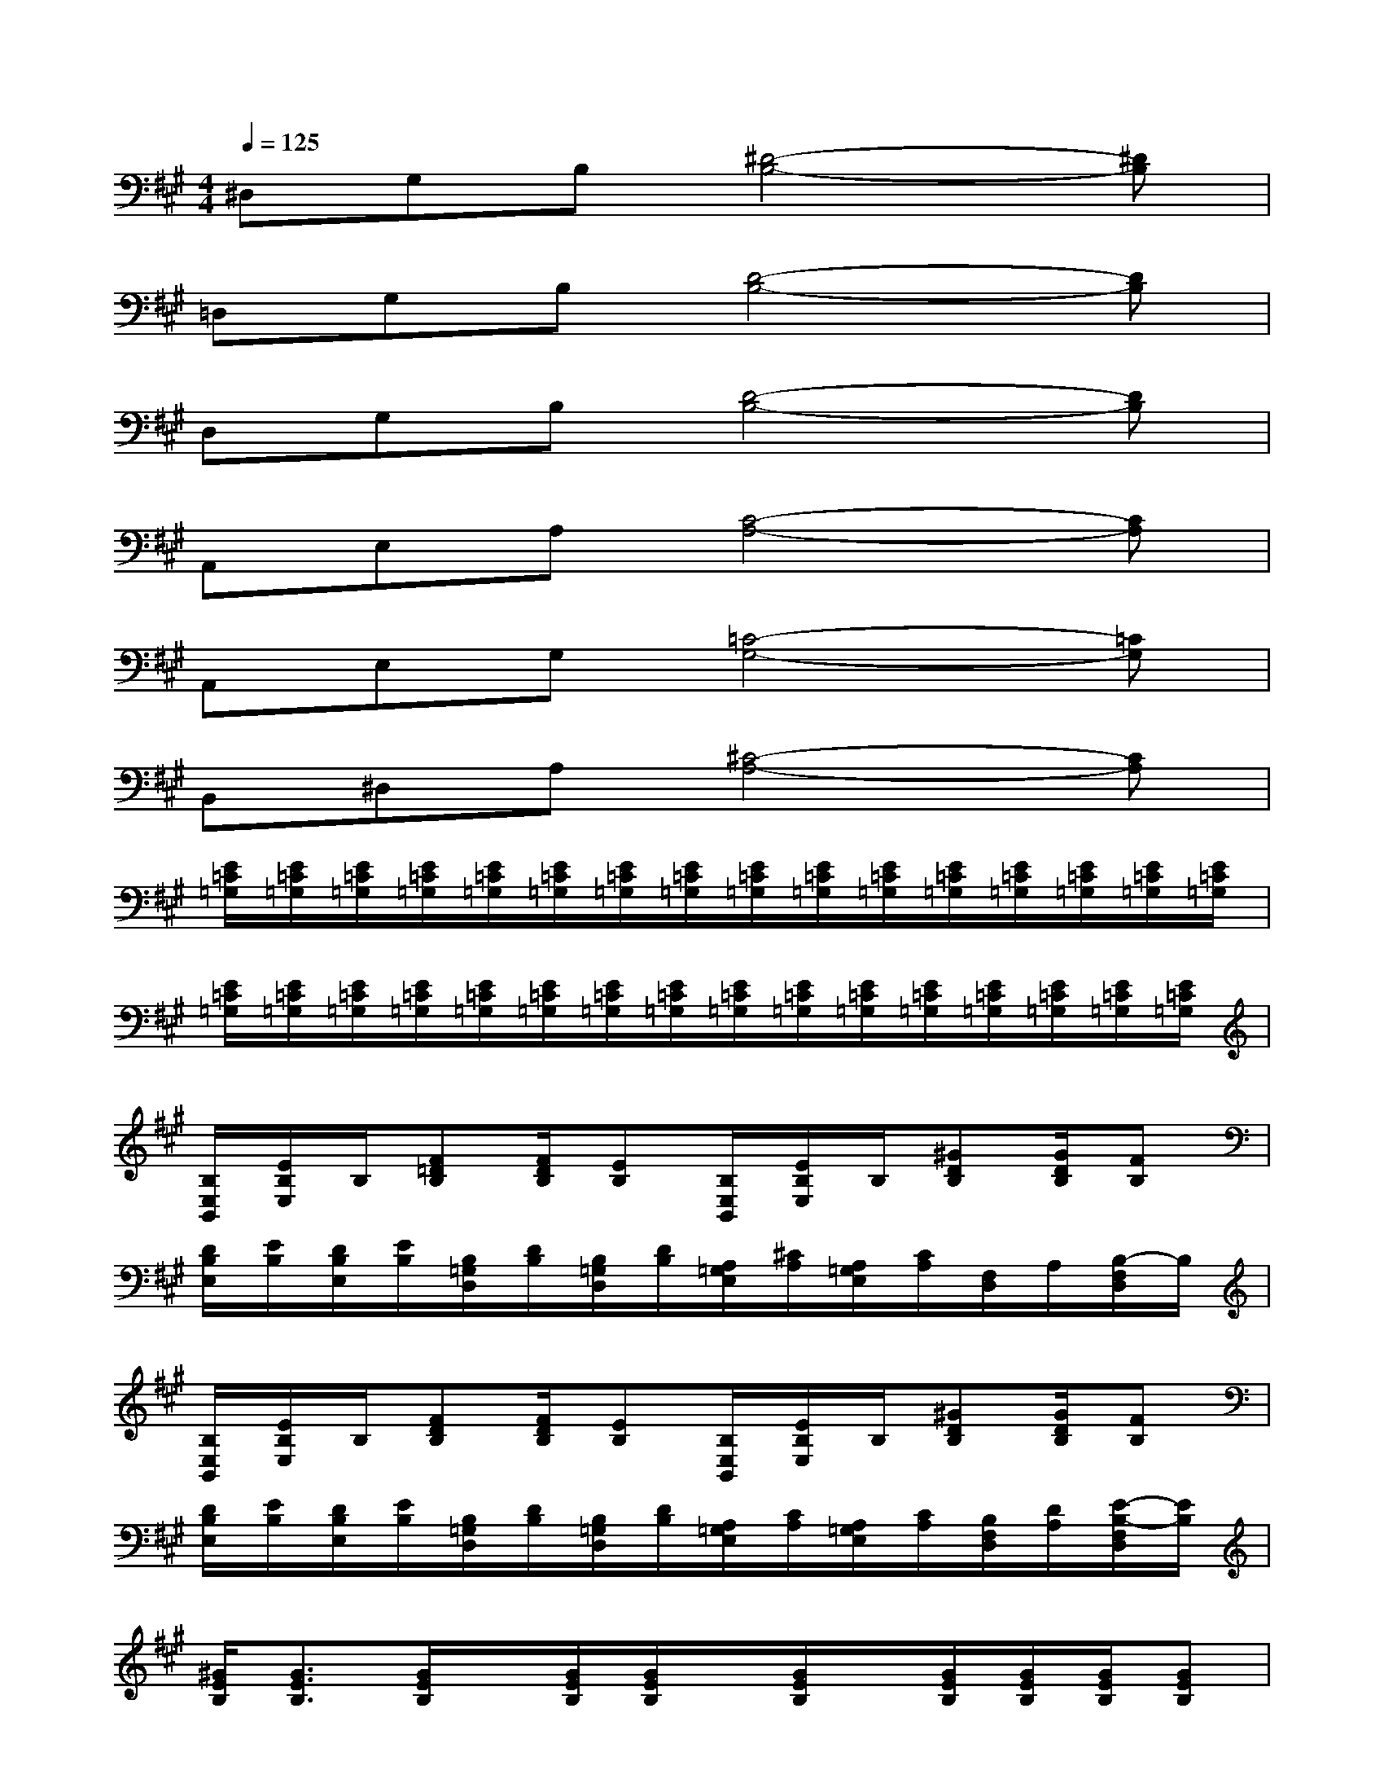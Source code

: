 X:1
T:
M:4/4
L:1/8
Q:1/4=125
K:A%3sharps
V:1
^D,G,B,[^D4-B,4-][^DB,]|
=D,G,B,[D4-B,4-][DB,]|
D,G,B,[D4-B,4-][DB,]|
A,,E,A,[C4-A,4-][CA,]|
A,,E,G,[=C4-G,4-][=CG,]|
B,,^D,A,[^C4-A,4-][CA,]|
[E/2=C/2=G,/2][E/2=C/2=G,/2][E/2=C/2=G,/2][E/2=C/2=G,/2][E/2=C/2=G,/2][E/2=C/2=G,/2][E/2=C/2=G,/2][E/2=C/2=G,/2][E/2=C/2=G,/2][E/2=C/2=G,/2][E/2=C/2=G,/2][E/2=C/2=G,/2][E/2=C/2=G,/2][E/2=C/2=G,/2][E/2=C/2=G,/2][E/2=C/2=G,/2]|
[E/2=C/2=G,/2][E/2=C/2=G,/2][E/2=C/2=G,/2][E/2=C/2=G,/2][E/2=C/2=G,/2][E/2=C/2=G,/2][E/2=C/2=G,/2][E/2=C/2=G,/2][E/2=C/2=G,/2][E/2=C/2=G,/2][E/2=C/2=G,/2][E/2=C/2=G,/2][E/2=C/2=G,/2][E/2=C/2=G,/2][E/2=C/2=G,/2][E/2=C/2=G,/2]|
[B,/2E,/2B,,/2][E/2B,/2E,/2]B,/2[F=DB,][F/2D/2B,/2][EB,][B,/2E,/2B,,/2][E/2B,/2E,/2]B,/2[^GDB,][G/2D/2B,/2][FB,]|
[D/2B,/2E,/2][E/2B,/2][D/2B,/2E,/2][E/2B,/2][B,/2=G,/2D,/2][D/2B,/2][B,/2=G,/2D,/2][D/2B,/2][A,/2=G,/2E,/2][^C/2A,/2][A,/2=G,/2E,/2][C/2A,/2][F,/2D,/2]A,/2[B,/2-F,/2D,/2]B,/2|
[B,/2E,/2B,,/2][E/2B,/2E,/2]B,/2[FDB,][F/2D/2B,/2][EB,][B,/2E,/2B,,/2][E/2B,/2E,/2]B,/2[^GDB,][G/2D/2B,/2][FB,]|
[D/2B,/2E,/2][E/2B,/2][D/2B,/2E,/2][E/2B,/2][B,/2=G,/2D,/2][D/2B,/2][B,/2=G,/2D,/2][D/2B,/2][A,/2=G,/2E,/2][C/2A,/2][A,/2=G,/2E,/2][C/2A,/2][B,/2F,/2D,/2][D/2A,/2][E/2-B,/2-F,/2D,/2][E/2B,/2]|
[^G/2E/2B,/2][G3/2E3/2B,3/2][G/2E/2B,/2]x/2[G/2E/2B,/2][G/2E/2B,/2]x/2[G/2E/2B,/2]x/2[G/2E/2B,/2][G/2E/2B,/2][G/2E/2B,/2][GEB,]|
[G/2E/2B,/2][G3/2E3/2B,3/2][G/2E/2B,/2]x/2[G/2E/2B,/2][G/2E/2B,/2]x/2[G/2E/2B,/2]x/2[G/2E/2B,/2][G/2E/2B,/2][G/2E/2B,/2][GEB,]|
[G/2E/2B,/2][G3/2E3/2B,3/2][G/2E/2B,/2]x/2[G/2E/2B,/2][G/2E/2B,/2]x/2[G/2E/2B,/2]x/2[G/2E/2B,/2][G/2E/2B,/2][G/2E/2B,/2][GEB,]|
[A/2E/2C/2][A3/2E3/2C3/2][A/2E/2C/2]x/2[A/2E/2C/2][A/2E/2C/2]x/2[A/2E/2C/2]x/2[A/2E/2C/2][A/2E/2C/2][A/2E/2C/2][AEC]